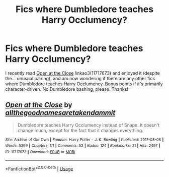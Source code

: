 #+TITLE: Fics where Dumbledore teaches Harry Occlumency?

* Fics where Dumbledore teaches Harry Occlumency?
:PROPERTIES:
:Author: siderumincaelo
:Score: 5
:DateUnix: 1540047977.0
:DateShort: 2018-Oct-20
:FlairText: Request
:END:
I recently read [[https://archiveofourown.org/works/11717673][Open at the Close]] linkao3(11717673) and enjoyed it (despite the... unusual pairing), and am now wondering if there are any other fics where Dumbledore teaches Harry Occlumency. Bonus points if it's primarily character-driven. No Dumbledore bashing, please. Thanks!


** [[https://archiveofourown.org/works/11717673][*/Open at the Close/*]] by [[https://www.archiveofourown.org/users/allthegoodnamesaretakendammit/pseuds/allthegoodnamesaretakendammit][/allthegoodnamesaretakendammit/]]

#+begin_quote
  Dumbledore teaches Harry Occlumency instead of Snape. It doesn't change much, except for the fact that it changes everything.
#+end_quote

^{/Site/:} ^{Archive} ^{of} ^{Our} ^{Own} ^{*|*} ^{/Fandom/:} ^{Harry} ^{Potter} ^{-} ^{J.} ^{K.} ^{Rowling} ^{*|*} ^{/Published/:} ^{2017-08-06} ^{*|*} ^{/Words/:} ^{5399} ^{*|*} ^{/Chapters/:} ^{1/1} ^{*|*} ^{/Comments/:} ^{52} ^{*|*} ^{/Kudos/:} ^{124} ^{*|*} ^{/Bookmarks/:} ^{21} ^{*|*} ^{/Hits/:} ^{2497} ^{*|*} ^{/ID/:} ^{11717673} ^{*|*} ^{/Download/:} ^{[[https://archiveofourown.org/downloads/al/allthegoodnamesaretakendammit/11717673/Open%20at%20the%20Close.epub?updated_at=1526180926][EPUB]]} ^{or} ^{[[https://archiveofourown.org/downloads/al/allthegoodnamesaretakendammit/11717673/Open%20at%20the%20Close.mobi?updated_at=1526180926][MOBI]]}

--------------

*FanfictionBot*^{2.0.0-beta} | [[https://github.com/tusing/reddit-ffn-bot/wiki/Usage][Usage]]
:PROPERTIES:
:Author: FanfictionBot
:Score: 2
:DateUnix: 1540047992.0
:DateShort: 2018-Oct-20
:END:
